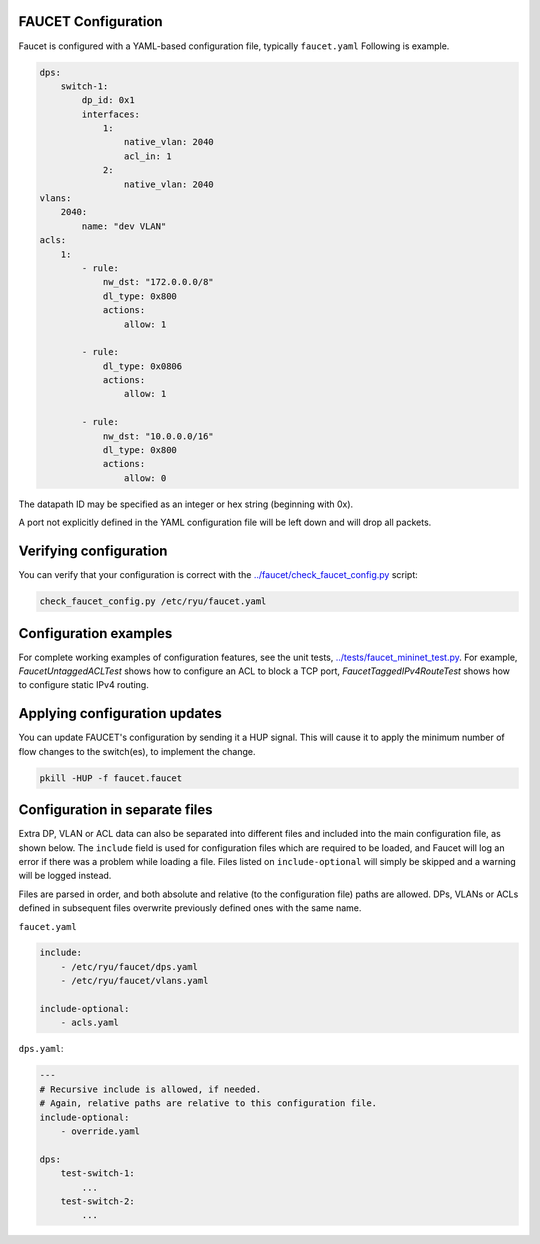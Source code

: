 ====================
FAUCET Configuration
====================

Faucet is configured with a YAML-based configuration file, typically ``faucet.yaml`` Following is example.

.. code:: yaml

  dps:
      switch-1:
          dp_id: 0x1
          interfaces:
              1:
                  native_vlan: 2040
                  acl_in: 1
              2:
                  native_vlan: 2040
  vlans:
      2040:
          name: "dev VLAN"
  acls:
      1:
          - rule:
              nw_dst: "172.0.0.0/8"
              dl_type: 0x800
              actions:
                  allow: 1

          - rule:
              dl_type: 0x0806
              actions:
                  allow: 1

          - rule:
              nw_dst: "10.0.0.0/16"
              dl_type: 0x800
              actions:
                  allow: 0

The datapath ID may be specified as an integer or hex string (beginning with 0x).

A port not explicitly defined in the YAML configuration file will be left down and will drop all packets.

=======================
Verifying configuration
=======================

You can verify that your configuration is correct with the `../faucet/check_faucet_config.py <../faucet/check_faucet_config.py>`_ script:

.. code:: bash

  check_faucet_config.py /etc/ryu/faucet.yaml

======================
Configuration examples
======================

For complete working examples of configuration features, see the unit tests, `../tests/faucet_mininet_test.py <../tests/faucet_mininet_test.py>`_. For example, `FaucetUntaggedACLTest` shows how to configure an ACL to block a TCP port, `FaucetTaggedIPv4RouteTest` shows
how to configure static IPv4 routing.

==============================
Applying configuration updates
==============================

You can update FAUCET's configuration by sending it a HUP signal. This will cause it to apply the minimum number of flow changes to the switch(es), to implement the change.

.. code:: bash

  pkill -HUP -f faucet.faucet

===============================
Configuration in separate files
===============================

Extra DP, VLAN or ACL data can also be separated into different files and included into the main configuration file, as shown below. The ``include`` field is used for configuration files which are required to be loaded, and Faucet will log an error if there was a problem while loading a file. Files listed on ``include-optional`` will simply be skipped and a warning will be logged instead.

Files are parsed in order, and both absolute and relative (to the configuration file) paths are allowed. DPs, VLANs or ACLs defined in subsequent files overwrite previously defined ones with the same name.

``faucet.yaml``

.. code:: yaml

  include:
      - /etc/ryu/faucet/dps.yaml
      - /etc/ryu/faucet/vlans.yaml

  include-optional:
      - acls.yaml

``dps.yaml``:

.. code:: yaml

  ---
  # Recursive include is allowed, if needed.
  # Again, relative paths are relative to this configuration file.
  include-optional:
      - override.yaml

  dps:
      test-switch-1:
          ...
      test-switch-2:
          ...
